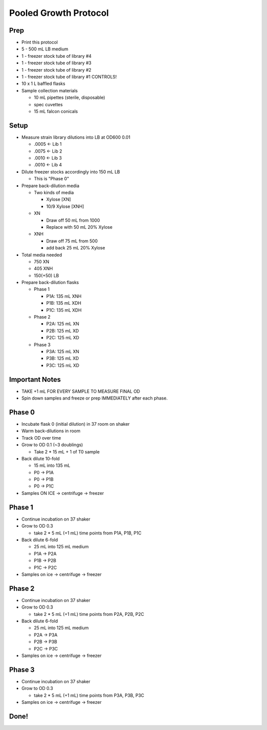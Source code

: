 Pooled Growth Protocol
======================

Prep
----

-  Print this protocol
-  5 - 500 mL LB medium
-  1 - freezer stock tube of library #4
-  1 - freezer stock tube of library #3
-  1 - freezer stock tube of library #2
-  1 - freezer stock tube of library #1 CONTROLS!
-  10 x 1 L baffled flasks
-  Sample collection materials

   -  10 mL pipettes (sterile, disposable)
   -  spec cuvettes
   -  15 mL falcon conicals

Setup
-----

-  Measure strain library dilutions into LB at OD600 0.01

   -  .0005 <- Lib 1
   -  .0075 <- Lib 2
   -  .0010 <- Lib 3
   -  .0010 <- Lib 4

-  Dilute freezer stocks accordingly into 150 mL LB

   -  This is "Phase 0"

-  Prepare back-dilution media

   -  Two kinds of media

      -  Xylose [XN]
      -  10/9 Xylose [XNH]

   -  XN

      -  Draw off 50 mL from 1000
      -  Replace with 50 mL 20% Xylose

   -  XNH

      -  Draw off 75 mL from 500
      -  add back 25 mL 20% Xylose

-  Total media needed

   -  750 XN
   -  405 XNH
   -  150(+50) LB

-  Prepare back-dilution flasks

   -  Phase 1

      -  P1A: 135 mL XNH
      -  P1B: 135 mL XDH
      -  P1C: 135 mL XDH

   -  Phase 2

      -  P2A: 125 mL XN
      -  P2B: 125 mL XD
      -  P2C: 125 mL XD

   -  Phase 3

      -  P3A: 125 mL XN
      -  P3B: 125 mL XD
      -  P3C: 125 mL XD

Important Notes
---------------

-  TAKE +1 mL FOR EVERY SAMPLE TO MEASURE FINAL OD
-  Spin down samples and freeze or prep IMMEDIATELY after each phase.

Phase 0
-------

-  Incubate flask 0 (initial dilution) in 37 room on shaker
-  Warm back-dilutions in room
-  Track OD over time
-  Grow to OD 0.1 (~3 doublings)

   -  Take 2 \* 15 mL + 1 of T0 sample

-  Back dilute 10-fold

   -  15 mL into 135 mL
   -  P0 -> P1A
   -  P0 -> P1B
   -  P0 -> P1C

-  Samples ON ICE -> centrifuge -> freezer

Phase 1
-------

-  Continue incubation on 37 shaker
-  Grow to OD 0.3

   -  take 2 \* 5 mL (+1 mL) time points from P1A, P1B, P1C

-  Back dilute 6-fold

   -  25 mL into 125 mL medium
   -  P1A -> P2A
   -  P1B -> P2B
   -  P1C -> P2C

-  Samples on ice -> centrifuge -> freezer

Phase 2
-------

-  Continue incubation on 37 shaker
-  Grow to OD 0.3

   -  take 2 \* 5 mL (+1 mL) time points from P2A, P2B, P2C

-  Back dilute 6-fold

   -  25 mL into 125 mL medium
   -  P2A -> P3A
   -  P2B -> P3B
   -  P2C -> P3C

-  Samples on ice -> centrifuge -> freezer

Phase 3
-------

-  Continue incubation on 37 shaker
-  Grow to OD 0.3

   -  take 2 \* 5 mL (+1 mL) time points from P3A, P3B, P3C

-  Samples on ice -> centrifuge -> freezer

Done!
-----
